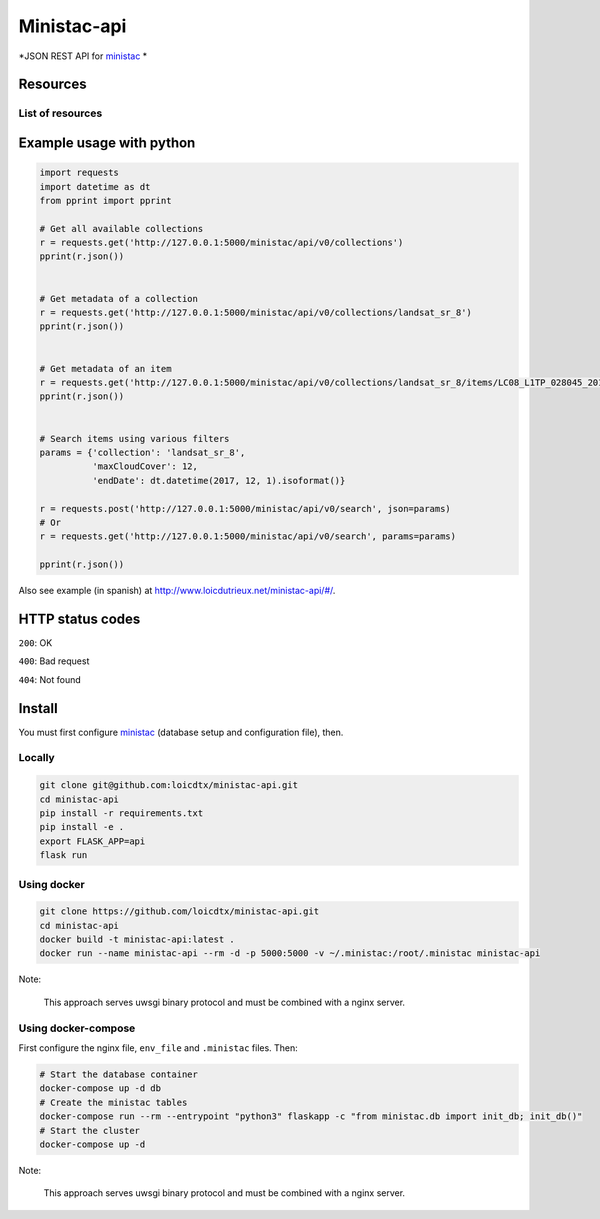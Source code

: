 ************
Ministac-api
************

*JSON REST API for `ministac <http://github.com/loicdtx/ministac>`_ *

Resources
=========

List of resources
-----------------



+-------------+------------------------------------------+-----------------------------------------------------------------------+
| HTTP method | URI                                                        | Action                                                                |  
+=============+==========================================+=======================================================================+
| GET         | /ministac/v0/collections                                   | Get a list of available collections                                   |  
+-------------+------------------------------------------+-----------------------------------------------------------------------+
| GET         | /ministac/v0/collections/<collection-name>                 | Get the metadata of a given collection                                |  
+-------------+------------------------------------------+-----------------------------------------------------------------------+
| GET         | /ministac/v0/collections/<collection-name>/items/<item-id> | Get the metadata of a given item                                      |  
+-------------+------------------------------------------+-----------------------------------------------------------------------+
| POST        | /ministac/v0/search                                        | Search a list of items using filters (spatial, temporal, cloud cover) |  
+-------------+------------------------------------------+-----------------------------------------------------------------------+
| GET         | /ministac/v0/search                                        | Search a list of items using filters (spatial, temporal, cloud cover) |  
+-------------+------------------------------------------+-----------------------------------------------------------------------+



Example usage with python
=========================

.. code-block:: python

    import requests
    import datetime as dt
    from pprint import pprint

    # Get all available collections
    r = requests.get('http://127.0.0.1:5000/ministac/api/v0/collections')
    pprint(r.json())


    # Get metadata of a collection
    r = requests.get('http://127.0.0.1:5000/ministac/api/v0/collections/landsat_sr_8')
    pprint(r.json())


    # Get metadata of an item
    r = requests.get('http://127.0.0.1:5000/ministac/api/v0/collections/landsat_sr_8/items/LC08_L1TP_028045_20171121_20171206_01_T1')
    pprint(r.json())


    # Search items using various filters
    params = {'collection': 'landsat_sr_8',
              'maxCloudCover': 12,
              'endDate': dt.datetime(2017, 12, 1).isoformat()}

    r = requests.post('http://127.0.0.1:5000/ministac/api/v0/search', json=params)
    # Or
    r = requests.get('http://127.0.0.1:5000/ministac/api/v0/search', params=params)

    pprint(r.json())


Also see example (in spanish) at `http://www.loicdutrieux.net/ministac-api/#/ <http://www.loicdutrieux.net/ministac-api/#/>`_.


HTTP status codes
=================

``200``: OK

``400``: Bad request

``404``: Not found


Install
=======

You must first configure `ministac <https://github.com/loicdtx/ministac>`_ (database setup and configuration file), then.


Locally
-------


.. code-block:: bash

    git clone git@github.com:loicdtx/ministac-api.git
    cd ministac-api
    pip install -r requirements.txt
    pip install -e .
    export FLASK_APP=api
    flask run


Using docker
------------

.. code-block:: bash

    git clone https://github.com/loicdtx/ministac-api.git
    cd ministac-api
    docker build -t ministac-api:latest .
    docker run --name ministac-api --rm -d -p 5000:5000 -v ~/.ministac:/root/.ministac ministac-api

Note:

        This approach serves uwsgi binary protocol and must be combined with a nginx server.


Using docker-compose
--------------------

First configure the nginx file, ``env_file`` and ``.ministac`` files. Then:

.. code-block:: bash

    # Start the database container
    docker-compose up -d db
    # Create the ministac tables
    docker-compose run --rm --entrypoint "python3" flaskapp -c "from ministac.db import init_db; init_db()"
    # Start the cluster
    docker-compose up -d

Note:

        This approach serves uwsgi binary protocol and must be combined with a nginx server.
